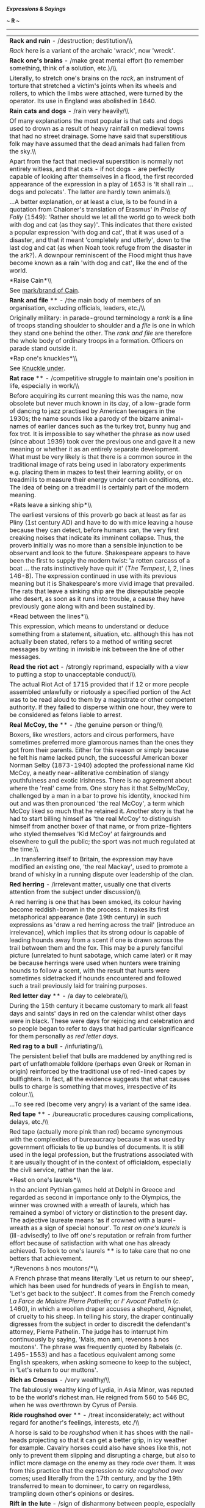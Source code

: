 */Expressions & Sayings/*

*~ R ~*

--------------

#+BEGIN_HTML
  <div align="center">
#+END_HTML

| *Rack and ruin* - /destruction; destitution/\\                                                                                                                                                                                                                                                                                                                                                                                                                                                                                                                                                                                                                                                                                                                                                                                                                                                                                                                                                                                                                                                                 |
|  /Rack/ here is a variant of the archaic 'wrack', now 'wreck'.                                                                                                                                                                                                                                                                                                                                                                                                                                                                                                                                                                                                                                                                                                                                                                                                                                                                                                                                                                                                                                                 |
| *Rack one's brains* - /make great mental effort (to remember something, think of a solution, etc.)/\\                                                                                                                                                                                                                                                                                                                                                                                                                                                                                                                                                                                                                                                                                                                                                                                                                                                                                                                                                                                                          |
|  Literally, to stretch one's brains on the /rack/, an instrument of torture that stretched a victim's joints when its wheels and rollers, to which the limbs were attached, were turned by the operator. Its use in England was abolished in 1640.                                                                                                                                                                                                                                                                                                                                                                                                                                                                                                                                                                                                                                                                                                                                                                                                                                                             |
| *Rain cats and dogs* - /rain very heavily/\\                                                                                                                                                                                                                                                                                                                                                                                                                                                                                                                                                                                                                                                                                                                                                                                                                                                                                                                                                                                                                                                                   |
|  Of many explanations the most popular is that cats and dogs used to drown as a result of heavy rainfall on medieval towns that had no street drainage. Some have said that superstitious folk may have assumed that the dead animals had fallen from the sky.\\                                                                                                                                                                                                                                                                                                                                                                                                                                                                                                                                                                                                                                                                                                                                                                                                                                               |
|  Apart from the fact that medieval superstition is normally not entirely witless, and that cats - if not dogs - are perfectly capable of looking after themselves in a flood, the first recorded appearance of the expression in a play of 1653 is 'It shall rain ... dogs and polecats'. The latter are hardly town animals.\\                                                                                                                                                                                                                                                                                                                                                                                                                                                                                                                                                                                                                                                                                                                                                                                |
|  ...A better explanation, or at least a clue, is to be found in a quotation from Chaloner's translation of Erasmus' /In Praise of Folly/ (1549): 'Rather should we let all the world go to wreck both with dog and cat (as they say)'. This indicates that there existed a popular expression 'with dog and cat', that it was used of a disaster, and that it meant 'completely and utterly', down to the last dog and cat (as when Noah took refuge from the disaster in the ark?). A downpour reminiscent of the Flood might thus have become known as a rain 'with dog and cat', like the end of the world.                                                                                                                                                                                                                                                                                                                                                                                                                                                                                                 |
| *Raise Cain*\\                                                                                                                                                                                                                                                                                                                                                                                                                                                                                                                                                                                                                                                                                                                                                                                                                                                                                                                                                                                                                                                                                                 |
|  See [[http://users.tinyonline.co.uk/gswithenbank/sayingsm.htm#Mark%20or%20brand%20of%20Cain,%20the][mark/brand of Cain]].                                                                                                                                                                                                                                                                                                                                                                                                                                                                                                                                                                                                                                                                                                                                                                                                                                                                                                                                                                                     |
| *Rank and file* ** - /the main body of members of an organisation, excluding officials, leaders, etc./\\                                                                                                                                                                                                                                                                                                                                                                                                                                                                                                                                                                                                                                                                                                                                                                                                                                                                                                                                                                                                       |
|  Originally military: in parade-ground terminology a /rank/ is a line of troops standing shoulder to shoulder and a /file/ is one in which they stand one behind the other. The /rank and file/ are therefore the whole body of ordinary troops in a formation. Officers on parade stand outside it.                                                                                                                                                                                                                                                                                                                                                                                                                                                                                                                                                                                                                                                                                                                                                                                                           |
| *Rap one's knuckles*\\                                                                                                                                                                                                                                                                                                                                                                                                                                                                                                                                                                                                                                                                                                                                                                                                                                                                                                                                                                                                                                                                                         |
|  See [[http://users.tinyonline.co.uk/gswithenbank/sayingsk.htm#Knuckle%20under][Knuckle under]].                                                                                                                                                                                                                                                                                                                                                                                                                                                                                                                                                                                                                                                                                                                                                                                                                                                                                                                                                                                                               |
| *Rat race* ** - /competitive struggle to maintain one's position in life, especially in work/\\                                                                                                                                                                                                                                                                                                                                                                                                                                                                                                                                                                                                                                                                                                                                                                                                                                                                                                                                                                                                                |
|  Before acquiring its current meaning this was the name, now obsolete but never much known in its day, of a low-grade form of dancing to jazz practised by American teenagers in the 1930s; the name sounds like a parody of the bizarre animal-names of earlier dances such as the turkey trot, bunny hug and fox trot. It is impossible to say whether the phrase as now used (since about 1939) took over the previous one and gave it a new meaning or whether it as an entirely separate development. What must be very likely is that there is a common source in the traditional image of rats being used in laboratory experiments e.g. placing them in mazes to test their learning ability, or on treadmills to measure their energy under certain conditions, etc. The idea of being on a treadmill is certainly part of the modern meaning.                                                                                                                                                                                                                                                        |
| *Rats leave a sinking ship*\\                                                                                                                                                                                                                                                                                                                                                                                                                                                                                                                                                                                                                                                                                                                                                                                                                                                                                                                                                                                                                                                                                  |
|  The earliest versions of this proverb go back at least as far as Pliny (1st century AD) and have to do with mice leaving a house because they can detect, before humans can, the very first creaking noises that indicate its imminent collapse. Thus, the proverb initially was no more than a sensible injunction to be observant and look to the future. Shakespeare appears to have been the first to supply the modern twist: 'a rotten carcass of a boat ... the rats instinctively have quit it' (/The Tempest/, I, 2, lines 146-8). The expression continued in use with its previous meaning but it is Shakespeare's more vivid image that prevailed. The rats that leave a sinking ship are the disreputable people who desert, as soon as it runs into trouble, a cause they have previously gone along with and been sustained by.                                                                                                                                                                                                                                                                |
| *Read between the lines*\\                                                                                                                                                                                                                                                                                                                                                                                                                                                                                                                                                                                                                                                                                                                                                                                                                                                                                                                                                                                                                                                                                     |
|  This expression, which means to understand or deduce something from a statement, situation, etc. although this has not actually been stated, refers to a method of writing secret messages by writing in invisible ink between the line of other messages.                                                                                                                                                                                                                                                                                                                                                                                                                                                                                                                                                                                                                                                                                                                                                                                                                                                    |
| *Read the riot act* - /strongly reprimand, especially with a view to putting a stop to unacceptable conduct/\\                                                                                                                                                                                                                                                                                                                                                                                                                                                                                                                                                                                                                                                                                                                                                                                                                                                                                                                                                                                                 |
|  The actual Riot Act of 1715 provided that if 12 or more people assembled unlawfully or riotously a specified portion of the Act was to be read aloud to them by a magistrate or other competent authority. If they failed to disperse within one hour, they were to be considered as felons liable to arrest.                                                                                                                                                                                                                                                                                                                                                                                                                                                                                                                                                                                                                                                                                                                                                                                                 |
| *Real McCoy, the* ** - /the genuine person or thing/\\                                                                                                                                                                                                                                                                                                                                                                                                                                                                                                                                                                                                                                                                                                                                                                                                                                                                                                                                                                                                                                                         |
|  Boxers, like wrestlers, actors and circus performers, have sometimes preferred more glamorous names than the ones they got from their parents. Either for this reason or simply because he felt his name lacked punch, the successful American boxer Norman Selby (1873-1940) adopted the professional name Kid McCoy, a neatly near-alliterative combination of slangy youthfulness and exotic Irishness. There is no agreement about where the 'real' came from. One story has it that Selby/McCoy, challenged by a man in a bar to prove his identity, knocked him out and was then pronounced 'the real McCoy', a term which McCoy liked so much that he retained it. Another story is that he had to start billing himself as 'the real McCoy' to distinguish himself from another boxer of that name, or from prize-fighters who styled themselves 'Kid McCoy' at fairgrounds and elsewhere to gull the public; the sport was not much regulated at the time.\\                                                                                                                                         |
|  ...In transferring itself to Britain, the expression may have modified an existing one, 'the real Mackay', used to promote a brand of whisky in a running dispute over leadership of the clan.                                                                                                                                                                                                                                                                                                                                                                                                                                                                                                                                                                                                                                                                                                                                                                                                                                                                                                                |
| *Red herring* - /irrelevant matter, usually one that diverts attention from the subject under discussion/\\                                                                                                                                                                                                                                                                                                                                                                                                                                                                                                                                                                                                                                                                                                                                                                                                                                                                                                                                                                                                    |
|  A red herring is one that has been smoked, its colour having become reddish-brown in the process. It makes its first metaphorical appearance (late 19th century) in such expressions as 'draw a red herring across the trail' (introduce an irrelevance), which implies that its strong odour is capable of leading hounds away from a scent if one is drawn across the trail between them and the fox. This may be a purely fanciful picture (unrelated to hunt sabotage, which came later) or it may be because herrings were used when hunters were training hounds to follow a scent, with the result that hunts were sometimes sidetracked if hounds encountered and followed such a trail previously laid for training purposes.                                                                                                                                                                                                                                                                                                                                                                        |
| *Red letter day* ** - /a day to celebrate/\\                                                                                                                                                                                                                                                                                                                                                                                                                                                                                                                                                                                                                                                                                                                                                                                                                                                                                                                                                                                                                                                                   |
|  During the 15th century it became customary to mark all feast days and saints' days in red on the calendar whilst other days were in black. These were days for rejoicing and celebration and so people began to refer to days that had particular significance for them personally as /red letter days/.                                                                                                                                                                                                                                                                                                                                                                                                                                                                                                                                                                                                                                                                                                                                                                                                     |
| *Red rag to a bull* - /infuriating/\\                                                                                                                                                                                                                                                                                                                                                                                                                                                                                                                                                                                                                                                                                                                                                                                                                                                                                                                                                                                                                                                                          |
|  The persistent belief that bulls are maddened by anything red is part of unfathomable folklore (perhaps even Greek or Roman in origin) reinforced by the traditional use of red-lined capes by bullfighters. In fact, all the evidence suggests that what causes bulls to charge is something that moves, irrespective of its colour.\\                                                                                                                                                                                                                                                                                                                                                                                                                                                                                                                                                                                                                                                                                                                                                                       |
|  ...To see red (become very angry) is a variant of the same idea.                                                                                                                                                                                                                                                                                                                                                                                                                                                                                                                                                                                                                                                                                                                                                                                                                                                                                                                                                                                                                                              |
| *Red tape* ** - /bureaucratic procedures causing complications, delays, etc./\\                                                                                                                                                                                                                                                                                                                                                                                                                                                                                                                                                                                                                                                                                                                                                                                                                                                                                                                                                                                                                                |
|  Red tape (actually more pink than red) became synonymous with the complexities of bureaucracy because it was used by government officials to tie up bundles of documents. It is still used in the legal profession, but the frustrations associated with it are usually thought of in the context of officialdom, especially the civil service, rather than the law.                                                                                                                                                                                                                                                                                                                                                                                                                                                                                                                                                                                                                                                                                                                                          |
| *Rest on one's laurels*\\                                                                                                                                                                                                                                                                                                                                                                                                                                                                                                                                                                                                                                                                                                                                                                                                                                                                                                                                                                                                                                                                                      |
|  In the ancient Pythian games held at Delphi in Greece and regarded as second in importance only to the Olympics, the winner was crowned with a wreath of laurels, which has remained a symbol of victory or distinction to the present day. The adjective laureate means 'as if crowned with a laurel-wreath as a sign of special honour'. To /rest on one's laurels/ is (ill-advisedly) to live off one's reputation or refrain from further effort because of satisfaction with what one has already achieved. To look to one's laurels ** is to take care that no one betters that achievement.                                                                                                                                                                                                                                                                                                                                                                                                                                                                                                            |
| */Revenons à nos moutons/*\\                                                                                                                                                                                                                                                                                                                                                                                                                                                                                                                                                                                                                                                                                                                                                                                                                                                                                                                                                                                                                                                                                   |
|  A French phrase that means literally 'Let us return to our sheep', which has been used for hundreds of years in English to mean, 'Let's get back to the subject'. It comes from the French comedy /La Farce de Maistre Pierre Pathelin/; or /l' Avocat Pathelin/ (/c./ 1460), in which a woollen draper accuses a shepherd, Aignelet, of cruelty to his sheep. In telling his story, the draper continually digresses from the subject in order to discredit the defendant's attorney, Pierre Pathelin. The judge has to interrupt him continuously by saying, 'Mais, mon ami, revenons à nos moutons'. The phrase was frequently quoted by Rabelais (/c/. 1495-1553) and has a facetious equivalent among some English speakers, when asking someone to keep to the subject, in 'Let's return to our muttons'.                                                                                                                                                                                                                                                                                               |
| *Rich as Croesus* - /very wealthy/\\                                                                                                                                                                                                                                                                                                                                                                                                                                                                                                                                                                                                                                                                                                                                                                                                                                                                                                                                                                                                                                                                           |
|  The fabulously wealthy king of Lydia, in Asia Minor, was reputed to be the world's richest man. He reigned from 560 to 546 BC, when he was overthrown by Cyrus of Persia.                                                                                                                                                                                                                                                                                                                                                                                                                                                                                                                                                                                                                                                                                                                                                                                                                                                                                                                                     |
| *Ride roughshod over* ** - /treat inconsiderately; act without regard for another's feelings, interests, etc./\\                                                                                                                                                                                                                                                                                                                                                                                                                                                                                                                                                                                                                                                                                                                                                                                                                                                                                                                                                                                               |
|  A horse is said to be /roughshod/ when it has shoes with the nail-heads projecting so that it can get a better grip, in icy weather for example. Cavalry horses could also have shoes like this, not only to prevent them slipping and disrupting a charge, but also to inflict more damage on the enemy as they rode over them. It was from this practice that the expression /to ride roughshod over/ comes; used literally from the 17th century, and by the 19th transferred to mean to domineer, to carry on regardless, trampling down other's opinions or desires.                                                                                                                                                                                                                                                                                                                                                                                                                                                                                                                                     |
| *Rift in the lute* - /sign of disharmony between people, especially the first evidence of a quarrel that may become worse/\\                                                                                                                                                                                                                                                                                                                                                                                                                                                                                                                                                                                                                                                                                                                                                                                                                                                                                                                                                                                   |
|  A /rift/ is a crack, a /lute/ is a musical instrument (symbol of harmony), and the whole phrase is from Tennyson's /Merlin and Vivien/ (1859), lines 388-90: 'It is the little rift within the lute / That by-and-by will make the music mute, / And ever widening slowly silence all'.                                                                                                                                                                                                                                                                                                                                                                                                                                                                                                                                                                                                                                                                                                                                                                                                                       |
| *Right as ninepence* - // /in good health/\\                                                                                                                                                                                                                                                                                                                                                                                                                                                                                                                                                                                                                                                                                                                                                                                                                                                                                                                                                                                                                                                                   |
|  This has developed from an earlier expression, 'neat as ninepence', which seems to have owed more to alliteration than good sense. A /ninepence/ was an Irish coin, actually a shilling (12 pence), which was worth nine pence in England in the early 17th century. Perhaps it was 'neat' because nine pence was the plain, honest value of the coin, as distinct from the nominal value. 'Neat as ninepence' simply meant 'very neat', which is obviously related to the modern meaning of /right as ninepence/.\\                                                                                                                                                                                                                                                                                                                                                                                                                                                                                                                                                                                          |
|  ...There may be something in the suggestion that silver ninepences used to be popularly given as love-tokens; that would fit in with the general sense of satisfaction associated with the expression.                                                                                                                                                                                                                                                                                                                                                                                                                                                                                                                                                                                                                                                                                                                                                                                                                                                                                                        |
| *Right-hand-man* - /chief assistant (of either sex), especially an indispensable and trusted one/\\                                                                                                                                                                                                                                                                                                                                                                                                                                                                                                                                                                                                                                                                                                                                                                                                                                                                                                                                                                                                            |
|  The right hand is normally the stronger of the two. It has therefore traditionally been held out as a symbol of friendship and trust. The right-hand side is also the position of honour. These ideas come together in this old expression.                                                                                                                                                                                                                                                                                                                                                                                                                                                                                                                                                                                                                                                                                                                                                                                                                                                                   |
| *Ring a bell* ** - // /remind one of something/\\                                                                                                                                                                                                                                                                                                                                                                                                                                                                                                                                                                                                                                                                                                                                                                                                                                                                                                                                                                                                                                                              |
|  Said of anything that awakens a response in the memory, as successful shot makes a bell ring when a marksman hits the bull's eye in a shooting-gallery. Originally American.                                                                                                                                                                                                                                                                                                                                                                                                                                                                                                                                                                                                                                                                                                                                                                                                                                                                                                                                  |
| *Ring the changes* - /vary the ways in which a series of actions is carried out/\\                                                                                                                                                                                                                                                                                                                                                                                                                                                                                                                                                                                                                                                                                                                                                                                                                                                                                                                                                                                                                             |
|  'Change' is a technical term in bell-ringing for the order in which a peal of bells is rung. When bell-ringers ring changes, they play a succession of tunes.                                                                                                                                                                                                                                                                                                                                                                                                                                                                                                                                                                                                                                                                                                                                                                                                                                                                                                                                                 |
| *Ring true/Have the ring of truth* ** - /give the impression of being true/\\                                                                                                                                                                                                                                                                                                                                                                                                                                                                                                                                                                                                                                                                                                                                                                                                                                                                                                                                                                                                                                  |
|  A counterfeit coin could be identified by letting it fall on a hard surface such as a marble counter or stone floor. A genuine silver coin would give out a ringing sound (thus /ringing true/); a forged one would not.                                                                                                                                                                                                                                                                                                                                                                                                                                                                                                                                                                                                                                                                                                                                                                                                                                                                                      |
| *Rip van Winkle* - /person who is very much behind the times/\\                                                                                                                                                                                                                                                                                                                                                                                                                                                                                                                                                                                                                                                                                                                                                                                                                                                                                                                                                                                                                                                |
|  This is the name of the happy-go-lucky character in a story by Washington Irving (/The Sketch Book/, 1820) who takes refuge from his scolding wife by taking a ramble in the Catskill Mountains north-west of New York, falls asleep after drinking too much and awakens twenty years later to find things have changed. For example, he goes to sleep as a subject of the king of England and wakes up as a citizen of the USA.                                                                                                                                                                                                                                                                                                                                                                                                                                                                                                                                                                                                                                                                              |
| *Rise to the bait* - /to do what someone has been trying to get one to do/\\                                                                                                                                                                                                                                                                                                                                                                                                                                                                                                                                                                                                                                                                                                                                                                                                                                                                                                                                                                                                                                   |
|  Refers to fish rising to the surface to get the bait on an angler's hook.                                                                                                                                                                                                                                                                                                                                                                                                                                                                                                                                                                                                                                                                                                                                                                                                                                                                                                                                                                                                                                     |
| *Road to Damascus* - /occasion or circumstance of changing one's allegiance, belief, point of view, policy, etc./\\                                                                                                                                                                                                                                                                                                                                                                                                                                                                                                                                                                                                                                                                                                                                                                                                                                                                                                                                                                                            |
|  An allusion to the conversion of St Paul. As Saul of Tarsus, an ardent persecutor of Christians, he was travelling to Damascus in Syria in 33 AD to find and capture some of them when God spoke to him in a blinding light. Taken to Damascus, he had his sight restored, was baptised and became the most notable advocate, missionary and preacher of the early church, his letters to which form an important part of the New Testament. He was martyred at Rome in 64. The Damascus story is in /Acts of the Apostles/, chapter 9.\\                                                                                                                                                                                                                                                                                                                                                                                                                                                                                                                                                                     |
|  ...In modern use this act of divine intervention, perhaps the most dramatic and influential in the establishment of Christianity after Christ's death, is trivialised by being used in references to political U-turns or simple changes of mind.                                                                                                                                                                                                                                                                                                                                                                                                                                                                                                                                                                                                                                                                                                                                                                                                                                                             |
| *Rob Peter to pay Paul* - /take away from one person in order to give to another/\\                                                                                                                                                                                                                                                                                                                                                                                                                                                                                                                                                                                                                                                                                                                                                                                                                                                                                                                                                                                                                            |
|  Not in the sense of robbing the rich to pay the poor but of behaving illogically or failing to solve a problem by merely creating another. Early appearances of the proverb (first found in about 1380) show that the reference is to St Peter and St Paul as two men of equal sainthood.                                                                                                                                                                                                                                                                                                                                                                                                                                                                                                                                                                                                                                                                                                                                                                                                                     |
| *Robin Hood* - /champion of the poor against the rich/\\                                                                                                                                                                                                                                                                                                                                                                                                                                                                                                                                                                                                                                                                                                                                                                                                                                                                                                                                                                                                                                                       |
|  The legendary English outlaw has been variously identified and described but he is most commonly said to have been Robert Fitz-Ooth of Nottinghamshire, perhaps the Earl of Huntingdon, living from c.1160-1247 and dying by being bled by a treacherous nun in Yorkshire. With his supporters he lived in Sherwood Forest, robbing the rich, sparing and supporting the poor, killing only in self-defence, protecting the honour of women and displaying much daring, courage and generosity.                                                                                                                                                                                                                                                                                                                                                                                                                                                                                                                                                                                                               |
| *Rome was not built in a day*\\                                                                                                                                                                                                                                                                                                                                                                                                                                                                                                                                                                                                                                                                                                                                                                                                                                                                                                                                                                                                                                                                                |
|  Great achievements, worthwhile tasks and the like are not accomplished without patient perseverance and a considerable passage of time. This was originally a Latin proverb and has been quoted ever since. Rome was the greatest city in the ancient world and, according to legend, was founded in 753 BC by the legendary Romulus (hence the city's name) and his twin brother Remus. However, it is most likely to have been named from the Greek /rhoma/ meaning strength, and its other Latin name is Valentia, from /valens/ meaning strong. As an indication of its importance in the world, Rome features in numerous sayings such as When in Rome do as the Romans do and All roads lead to Rome.                                                                                                                                                                                                                                                                                                                                                                                                   |
| *Root and branch* - /entirely/\\                                                                                                                                                                                                                                                                                                                                                                                                                                                                                                                                                                                                                                                                                                                                                                                                                                                                                                                                                                                                                                                                               |
|  Specifically, the thing itself (/root/) and all its effects (/branch/). The phrase became well known from the wording of the London Petition (1640), much supported by the Puritan cause, for the total abolition of the episcopacy of the church 'root and branch', an expression borrowed from the Old Testament book /Malachi/: 'the day that cometh shall burn them up, saith the Lord of hosts, that it shall leave them neither root nor branch' (4: 1).                                                                                                                                                                                                                                                                                                                                                                                                                                                                                                                                                                                                                                                |
| *Rope in* - /coerce into taking part/\\                                                                                                                                                                                                                                                                                                                                                                                                                                                                                                                                                                                                                                                                                                                                                                                                                                                                                                                                                                                                                                                                        |
|  An Americanism, from the use of the lasso in ranching.                                                                                                                                                                                                                                                                                                                                                                                                                                                                                                                                                                                                                                                                                                                                                                                                                                                                                                                                                                                                                                                        |
| *Roses all the way*\\                                                                                                                                                                                                                                                                                                                                                                                                                                                                                                                                                                                                                                                                                                                                                                                                                                                                                                                                                                                                                                                                                          |
|  See [[http://users.tinyonline.co.uk/gswithenbank/sayingsb.htm#Bed%20of%20roses][Bed of roses]].                                                                                                                                                                                                                                                                                                                                                                                                                                                                                                                                                                                                                                                                                                                                                                                                                                                                                                                                                                                                               |
| *Rough-and-tumble*\\                                                                                                                                                                                                                                                                                                                                                                                                                                                                                                                                                                                                                                                                                                                                                                                                                                                                                                                                                                                                                                                                                           |
|  Originally boxing slang, but now standard English for the fairly minor inconveniences and upsets inseparable from some forms of activity.                                                                                                                                                                                                                                                                                                                                                                                                                                                                                                                                                                                                                                                                                                                                                                                                                                                                                                                                                                     |
| *Round-robin* - /petition passed round for signature/\\                                                                                                                                                                                                                                                                                                                                                                                                                                                                                                                                                                                                                                                                                                                                                                                                                                                                                                                                                                                                                                                        |
|  This has nothing to do with the bird. /Robin/ in this expression is a corruption of the French /ruban/, meaning 'ribbon'. In 17th and 18th century France, there was a good deal for the average peasant to complain about, but complaining to the King in particular was not a good idea. The monarch's usual reaction to a petition from his subjects was to seize the first two or three signers and have them beheaded. Not wishing to lose their heads, but bent nonetheless on petitioning for justice, clever peasants came up with the expedient of signing their names on the petition in a circle, like a ribbon. That way, no one's name came first, and, assuming that there were hundreds of signatures on the petition, it was impractical for the King to punish all the signers. A similar method was adopted by disgruntled sailor in the 18th century British Royal Navy, another institution not known for welcoming criticism. Sailors often signed their names to a petition like the spokes of a wheel, so that no one of them could be considered the leader of a mutiny and hanged.   |
| *Round the bend* ** - /said of someone who is a little mad/\\                                                                                                                                                                                                                                                                                                                                                                                                                                                                                                                                                                                                                                                                                                                                                                                                                                                                                                                                                                                                                                                  |
|  The bend here is the curve always placed in the entrance drive of Victorian mental hospitals to differentiate them from the stately homes of the gentry, which usually had straight drives.                                                                                                                                                                                                                                                                                                                                                                                                                                                                                                                                                                                                                                                                                                                                                                                                                                                                                                                   |
| *Rub up the wrong way* - /irritate (person) by tactless handling/\\                                                                                                                                                                                                                                                                                                                                                                                                                                                                                                                                                                                                                                                                                                                                                                                                                                                                                                                                                                                                                                            |
|  As a cat arches its back, normally a sign of roused feelings, if it is stroked against the lie of its fur.                                                                                                                                                                                                                                                                                                                                                                                                                                                                                                                                                                                                                                                                                                                                                                                                                                                                                                                                                                                                    |
| *Rub salt in the wound* - /intentionally increase someone's pain, discomfort/\\                                                                                                                                                                                                                                                                                                                                                                                                                                                                                                                                                                                                                                                                                                                                                                                                                                                                                                                                                                                                                                |
|  It is a long-standing belief, dating back to Cicero, Horace and Livy, that wounds will not heal unless re-opened and cleaned. The application of salt was one way of doing this - at a cost of some pain. Today there is no implication of healing, just the imposition of discomfort. It is possible that the phrasal verb to rub it in is connected.                                                                                                                                                                                                                                                                                                                                                                                                                                                                                                                                                                                                                                                                                                                                                        |
| *Rule of thumb* - /rough measure, guide or approach, often based on experience/\\                                                                                                                                                                                                                                                                                                                                                                                                                                                                                                                                                                                                                                                                                                                                                                                                                                                                                                                                                                                                                              |
|  From the use of the upper joint of the thumb to make a measurement when precise accuracy is not needed. This joint in adults measures approximately one inch, but as human dimensions vary, any measurement so taken can only be rough.                                                                                                                                                                                                                                                                                                                                                                                                                                                                                                                                                                                                                                                                                                                                                                                                                                                                       |
| *Rule the roost* - /be in a dominating position over others/\\                                                                                                                                                                                                                                                                                                                                                                                                                                                                                                                                                                                                                                                                                                                                                                                                                                                                                                                                                                                                                                                 |
|  This conjures up a picture of a cock lording it over a group of hens (a roost) but it is more likely to be a relatively modern corruption of the older 'rule the roast', a reference to the joint of meat that would be carved by the master of the house or be the principal dish at the table he presided over (ruled).                                                                                                                                                                                                                                                                                                                                                                                                                                                                                                                                                                                                                                                                                                                                                                                     |
| *Rule with a rod of iron* - // /rule very inflexibly and sternly/\\                                                                                                                                                                                                                                                                                                                                                                                                                                                                                                                                                                                                                                                                                                                                                                                                                                                                                                                                                                                                                                            |
|  From /Revelation,/ 2: 27, alluding to Psalm 2: 9. A rod is a staff symbolising authority, as in the name of the British parliamentary officer Black Rod, but the predominant image is that of a rod as an instrument of punishment - as in [[http://users.tinyonline.co.uk/gswithenbank/sayingss.htm#Spare%20the%20rod%20and%20spoil%20the%20child][spare the rod]] and 'make a rod for one's own back'.                                                                                                                                                                                                                                                                                                                                                                                                                                                                                                                                                                                                                                                                                                      |
| *Run amok* - /to be frenzied, out of control/\\                                                                                                                                                                                                                                                                                                                                                                                                                                                                                                                                                                                                                                                                                                                                                                                                                                                                                                                                                                                                                                                                |
|  This comes from a Malayan word /amoq/, which describes the behaviour of tribesmen who, perhaps under the influence of opium, would work themselves into a murderous frenzy and lash out at anyone they came across. On its first introduction in the 17th century, there were various spellings. Then /amuck/ became the accepted form until well-travelled writers of the 20th century popularised the spelling /amok/. They were accused of affectedly showing off their knowledge of the source language. Nowadays either spelling is acceptable.                                                                                                                                                                                                                                                                                                                                                                                                                                                                                                                                                          |
| *Run for one's money* *(have a [good])* - /be in an enjoyable contest, competition or event/\\                                                                                                                                                                                                                                                                                                                                                                                                                                                                                                                                                                                                                                                                                                                                                                                                                                                                                                                                                                                                                 |
|  From racing slang, said of a horse on which one has bet money and which runs well, though without winning.                                                                                                                                                                                                                                                                                                                                                                                                                                                                                                                                                                                                                                                                                                                                                                                                                                                                                                                                                                                                    |
| *Run of the mill* - // /routine, ordinary, to be expected/\\                                                                                                                                                                                                                                                                                                                                                                                                                                                                                                                                                                                                                                                                                                                                                                                                                                                                                                                                                                                                                                                   |
|  The expression was originally a technical or jargon term in manufacturing. A 'run' is, among other things, a spell of allowing machines to operate or a period of manufacturing a product. The 'run of the mill' was the material produced (in a mill) before its inspection for quality: in a cotton or woollen mill, for example, it might include both good and inferior cloth, which then had to be sorted or trimmed. Thus anything /run of the mill/ was average or undistinguished.                                                                                                                                                                                                                                                                                                                                                                                                                                                                                                                                                                                                                    |
| *Run the gamut* - /go through all the possibilities/\\                                                                                                                                                                                                                                                                                                                                                                                                                                                                                                                                                                                                                                                                                                                                                                                                                                                                                                                                                                                                                                                         |
|  /Gamut/ is the name of a medieval Italian mnemonic used to help remember the musical scale. Gamma was the first note followed by ut, re, mi, fa, so, la and si. Gamma and ut became combined to describe the whole range.                                                                                                                                                                                                                                                                                                                                                                                                                                                                                                                                                                                                                                                                                                                                                                                                                                                                                     |
| *Run the gauntlet*\\                                                                                                                                                                                                                                                                                                                                                                                                                                                                                                                                                                                                                                                                                                                                                                                                                                                                                                                                                                                                                                                                                           |
|  This expression has nothing to do with the explanation of [[http://users.tinyonline.co.uk/gswithenbank/sayingst.htm#Throw%20down%20the%20gauntlet][throw down the gauntlet]]. Here /gauntlet/ comes, by confused etymology, from the earlier and now obsolete /gantlope/, which in turn came from the Swedish 'gata' (lane) and 'lopp' (running course), a 17th century military punishment in which a culprit was stripped to the waist and made to run between two rows of men who aimed blows at him with sticks or knotted ropes. The expression now means to be attacked, criticised or exposed to danger from two or more sides.                                                                                                                                                                                                                                                                                                                                                                                                                                                                        |
| *Run to earth* ** - /find (something or somebody hidden) after a search/\\                                                                                                                                                                                                                                                                                                                                                                                                                                                                                                                                                                                                                                                                                                                                                                                                                                                                                                                                                                                                                                     |
|  A metaphor taken from foxhunting, in which the prey is chased (/run/) to its burrow or hiding-place (called its /earth/) so that it cannot escape.                                                                                                                                                                                                                                                                                                                                                                                                                                                                                                                                                                                                                                                                                                                                                                                                                                                                                                                                                            |

#+BEGIN_HTML
  </div>
#+END_HTML

#+BEGIN_HTML
  <div align="center">
#+END_HTML

| << [[http://users.tinyonline.co.uk/gswithenbank/sayingsq.htm][Q]]   | [[http://users.tinyonline.co.uk/gswithenbank/sayindex.htm][Main Index]]   | [[http://users.tinyonline.co.uk/gswithenbank/sayingss.htm][S]] >>   |

#+BEGIN_HTML
  </div>
#+END_HTML

--------------

[[http://users.tinyonline.co.uk/gswithenbank/welcome.htm][Home]] ~
[[http://users.tinyonline.co.uk/gswithenbank/stories.htm][The Stories]]
~ [[http://users.tinyonline.co.uk/gswithenbank/divert.htm][Diversions]]
~ [[http://users.tinyonline.co.uk/gswithenbank/links.htm][Links]] ~
[[http://users.tinyonline.co.uk/gswithenbank/contact.htm][Contact]]

#+BEGIN_HTML
  <div id="diigo-chrome-installed" style="display: none;">
#+END_HTML

#+BEGIN_HTML
  </div>
#+END_HTML

#+BEGIN_HTML
  <div id="diigolet-notice" class="diigolet notice"
  style="display: none;">
#+END_HTML

#+BEGIN_HTML
  <div>
#+END_HTML

* *
Ok, done!

<<close>>

#+BEGIN_HTML
  </div>
#+END_HTML

#+BEGIN_HTML
  </div>
#+END_HTML

#+BEGIN_HTML
  <div id="diigolet-dlg-sticky" class="diigolet diigoletFN yellow"
  style="position: absolute; left: 100px; top: 100px; display: none;">
#+END_HTML

#+BEGIN_HTML
  <div id="diigolet-dlg-sticky-top" class="_dragHandle"
  style="cursor: move;">
#+END_HTML

<<diigolet-dlg-sticky-close>><<diigolet-dlg-sticky-color>>

#+BEGIN_HTML
  <div id="diigolet-dlg-sticky-currentColor" title="change color">
#+END_HTML

#+BEGIN_HTML
  </div>
#+END_HTML

#+BEGIN_HTML
  <div id="diigolet-dlg-sticky-colorPicker">
#+END_HTML

**********

#+BEGIN_HTML
  </div>
#+END_HTML

<<diigolet-dlg-sticky-addTab>>

#+BEGIN_HTML
  </div>
#+END_HTML

#+BEGIN_HTML
  <div id="diigolet-dlg-sticky-content" class="private">
#+END_HTML

#+BEGIN_HTML
  <div id="diigolet-dlg-sticky-switcher">
#+END_HTML

**Private**Group

#+BEGIN_HTML
  </div>
#+END_HTML

#+BEGIN_HTML
  <div class="FN-content-wrapper private">
#+END_HTML

#+BEGIN_HTML
  <div id="FN-content-footer">
#+END_HTML

#+BEGIN_HTML
  <div id="editDone">
#+END_HTML

**<<FN-private-datetime>>

#+BEGIN_HTML
  </div>
#+END_HTML

#+BEGIN_HTML
  <div id="editing">
#+END_HTML

[[javascript:void(0)][Save]][[javascript:void(0)][Cancel]]

#+BEGIN_HTML
  </div>
#+END_HTML

#+BEGIN_HTML
  </div>
#+END_HTML

#+BEGIN_HTML
  </div>
#+END_HTML

#+BEGIN_HTML
  <div class="FN-content-wrapper group">
#+END_HTML

#+BEGIN_HTML
  <div>
#+END_HTML

#+BEGIN_HTML
  <div id="FN-group-content-nav">
#+END_HTML

+Share to a new group**

#+BEGIN_HTML
  <div id="FN-group-menu">
#+END_HTML

-  

   #+BEGIN_HTML
     <div id="FN-group-share-new">
   #+END_HTML

   #+BEGIN_HTML
     </div>
   #+END_HTML

   +Share to a new group

#+BEGIN_HTML
  </div>
#+END_HTML

#+BEGIN_HTML
  </div>
#+END_HTML

#+BEGIN_HTML
  <div id="FN-post-form">
#+END_HTML

#+BEGIN_HTML
  <div>
#+END_HTML

#+BEGIN_HTML
  </div>
#+END_HTML

#+BEGIN_HTML
  <div>
#+END_HTML

Post
[[javascript:void(0)][Cancel]]

#+BEGIN_HTML
  </div>
#+END_HTML

#+BEGIN_HTML
  </div>
#+END_HTML

#+BEGIN_HTML
  <div id="FN-group-content">
#+END_HTML

#+BEGIN_HTML
  <div id="FN-group-content-container">
#+END_HTML

#+BEGIN_HTML
  </div>
#+END_HTML

#+BEGIN_HTML
  <div id="FN-group-content-postform">
#+END_HTML

#+BEGIN_HTML
  <div class="post-action">
#+END_HTML

Post
[[javascript:void(0)][Cancel]]

#+BEGIN_HTML
  </div>
#+END_HTML

#+BEGIN_HTML
  </div>
#+END_HTML

#+BEGIN_HTML
  </div>
#+END_HTML

#+BEGIN_HTML
  </div>
#+END_HTML

#+BEGIN_HTML
  </div>
#+END_HTML

#+BEGIN_HTML
  </div>
#+END_HTML

#+BEGIN_HTML
  </div>
#+END_HTML

#+BEGIN_HTML
  <div id="diigolet-csm" class="yellow"
  style="position: absolute; display: none;">
#+END_HTML

#+BEGIN_HTML
  <div id="diigolet-csm-research-mode">
#+END_HTML

#+BEGIN_HTML
  </div>
#+END_HTML

#+BEGIN_HTML
  <div id="diigolet-csm-highlight-wrapper" class="csm-btn">
#+END_HTML

[[javascript:void(0);][]]

#+BEGIN_HTML
  <div class="diigolet-csm-color small hidden">
#+END_HTML

#+BEGIN_HTML
  </div>
#+END_HTML

#+BEGIN_HTML
  </div>
#+END_HTML

#+BEGIN_HTML
  <div id="diigolet-csm-highlightAndComment-wrapper" class="csm-btn">
#+END_HTML

[[javascript:void(0);][]]

#+BEGIN_HTML
  <div class="diigolet-csm-color small hidden">
#+END_HTML

#+BEGIN_HTML
  </div>
#+END_HTML

#+BEGIN_HTML
  </div>
#+END_HTML

[[javascript:void(0);][]]

#+BEGIN_HTML
  </div>
#+END_HTML

#+BEGIN_HTML
  <div id="diigo-image-clipper" style="position: absolute;">
#+END_HTML

#+BEGIN_HTML
  <div id="diigo-image-menu">
#+END_HTML

#+BEGIN_HTML
  <div id="diigo-logo">
#+END_HTML

#+BEGIN_HTML
  </div>
#+END_HTML

#+BEGIN_HTML
  <div id="diigo-save-and-tag" class="diigo-action"
  title="Tag as a stand-alone item">
#+END_HTML

#+BEGIN_HTML
  </div>
#+END_HTML

#+BEGIN_HTML
  <div id="diigo-attach" class="diigo-action"
  title="Attach it to the page URL">
#+END_HTML

#+BEGIN_HTML
  </div>
#+END_HTML

#+BEGIN_HTML
  </div>
#+END_HTML

#+BEGIN_HTML
  </div>
#+END_HTML
